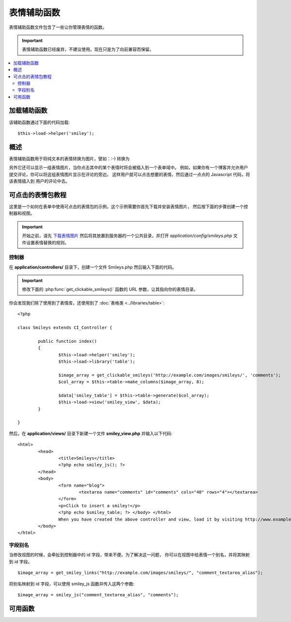 #############
表情辅助函数
#############

表情辅助函数文件包含了一些让你管理表情的函数。

.. important:: 表情辅助函数已经废弃，不建议使用。现在只是为了向前兼容而保留。

.. contents::
  :local:

.. raw:: html

  <div class="custom-index container"></div>

加载辅助函数
===================

该辅助函数通过下面的代码加载::

	$this->load->helper('smiley');

概述
========

表情辅助函数用于将纯文本的表情转换为图片，譬如：:-) 转换为 |smile!|

另外它还可以显示一组表情图片，当你点击其中的某个表情时将会被插入到一个表单域中。
例如，如果你有一个博客并允许用户提交评论，你可以将这组表情图片显示在评论的旁边，
这样用户就可以点击想要的表情，然后通过一点点的 Javascript 代码，将该表情插入到
用户的评论中去。

可点击的表情包教程
==========================

这里是一个如何在表单中使用可点击的表情包的示例，这个示例需要你首先下载并安装表情图片，
然后按下面的步骤创建一个控制器和视图。

.. important:: 开始之前，请先 `下载表情图片 <https://ellislab.com/asset/ci_download_files/smileys.zip>`_
	然后将其放置到服务器的一个公共目录，并打开 `application/config/smileys.php` 文件设置表情替换的规则。

控制器
--------------

在 **application/controllers/** 目录下，创建一个文件 Smileys.php 然后输入下面的代码。

.. important:: 修改下面的 :php:func:`get_clickable_smileys()` 函数的 URL 参数，让其指向你的表情目录。

你会发现我们除了使用到了表情库，还使用到了 :doc:`表格类 <../libraries/table>`::

	<?php

	class Smileys extends CI_Controller {

		public function index()
		{
			$this->load->helper('smiley');
			$this->load->library('table');

			$image_array = get_clickable_smileys('http://example.com/images/smileys/', 'comments');
			$col_array = $this->table->make_columns($image_array, 8);

			$data['smiley_table'] = $this->table->generate($col_array);
			$this->load->view('smiley_view', $data);
		}

	}

然后，在 **application/views/** 目录下新建一个文件 **smiley_view.php** 并输入以下代码::

	<html>
		<head>
			<title>Smileys</title>
			<?php echo smiley_js(); ?>
		</head>
		<body>
			<form name="blog">
				<textarea name="comments" id="comments" cols="40" rows="4"></textarea>
			</form>
			<p>Click to insert a smiley!</p>
			<?php echo $smiley_table; ?> </body> </html>
			When you have created the above controller and view, load it by visiting http://www.example.com/index.php/smileys/
		</body>
	</html>

字段别名
-------------

当修改视图的时候，会牵扯到控制器中的 id 字段，带来不便。为了解决这一问题，
你可以在视图中给表情一个别名，并将其映射到 id 字段。

::

	$image_array = get_smiley_links("http://example.com/images/smileys/", "comment_textarea_alias");

将别名映射到 id 字段，可以使用 smiley_js 函数并传入这两个参数::

	$image_array = smiley_js("comment_textarea_alias", "comments");

可用函数
===================

.. php:function:: get_clickable_smileys($image_url[, $alias = ''[, $smileys = NULL]])

	:param	string	$image_url: URL path to the smileys directory
	:param	string	$alias: Field alias
	:returns:	An array of ready to use smileys
	:rtype:	array

	返回一个已经绑定了可点击表情的数组。你必须提供表情文件夹的 URL ，
	还有表单域的 ID 或者表单域的别名。

	举例::

		$image_array = get_clickable_smileys('http://example.com/images/smileys/', 'comment');

.. php:function:: smiley_js([$alias = ''[, $field_id = ''[, $inline = TRUE]]])

	:param	string	$alias: Field alias
	:param	string	$field_id: Field ID
	:param	bool	$inline: Whether we're inserting an inline smiley
	:returns:	Smiley-enabling JavaScript code
	:rtype:	string

	生成可以让图片点击后插入到表单域中的 JavaScript 代码。如果你在生成表情链接的时候
	提供了一个别名来代替 id ，你需要在函数中传入别名和相应的 id ，此函数被设计为
	应放在你 Web 页面的 <head> 部分。

	举例::

		<?php echo smiley_js(); ?>

.. php:function:: parse_smileys([$str = ''[, $image_url = ''[, $smileys = NULL]]])

	:param	string	$str: Text containing smiley codes
	:param	string	$image_url: URL path to the smileys directory
	:param	array	$smileys: An array of smileys
	:returns:	Parsed smileys
	:rtype:	string

	输入一个文本字符串，并将其中的纯文本表情替换为等效的表情图片，第一个参数为你的字符串，
	第二个参数是你的表情目录对应的 URL 。

	举例::

		$str = 'Here are some smileys: :-)  ;-)';
		$str = parse_smileys($str, 'http://example.com/images/smileys/');
		echo $str;

.. |smile!| image:: ../images/smile.png
